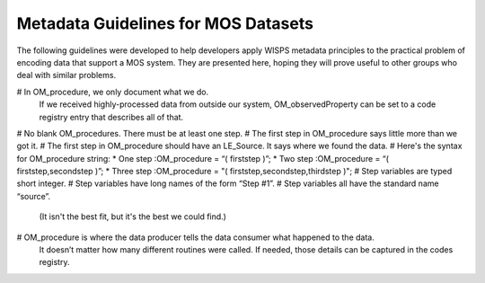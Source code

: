 Metadata Guidelines for MOS Datasets
===============================

The following guidelines were developed to help developers apply WISPS metadata principles to the practical problem of encoding data that support a MOS system.
They are presented here, hoping they will prove useful to other groups who deal with similar problems.

# In OM_procedure, we only document what we do.
  If we received highly-processed data from outside our system, OM_observedProperty can be set to a code registry entry that describes all of that.
# No blank OM_procedures.  There must be at least one step.
# The first step in OM_procedure says little more than we got it.
# The first step in OM_procedure should have an LE_Source.  It says where we found the data.
# Here's the syntax for OM_procedure string:
* One step :OM_procedure  = “( firststep )”;
* Two step :OM_procedure  = “( firststep,secondstep )”;
* Three step :OM_procedure = "( firststep,secondstep,thirdstep )";
# Step variables are typed short integer.
# Step variables have long names of the form “Step #1”.
# Step variables all have the standard name “source”.
  (It isn't the best fit, but it's the best we could find.)
# OM_procedure is where the data producer tells the data consumer what happened to the data.
  It doesn’t matter how many different routines were called.
  If needed, those details can be captured in the codes registry.
